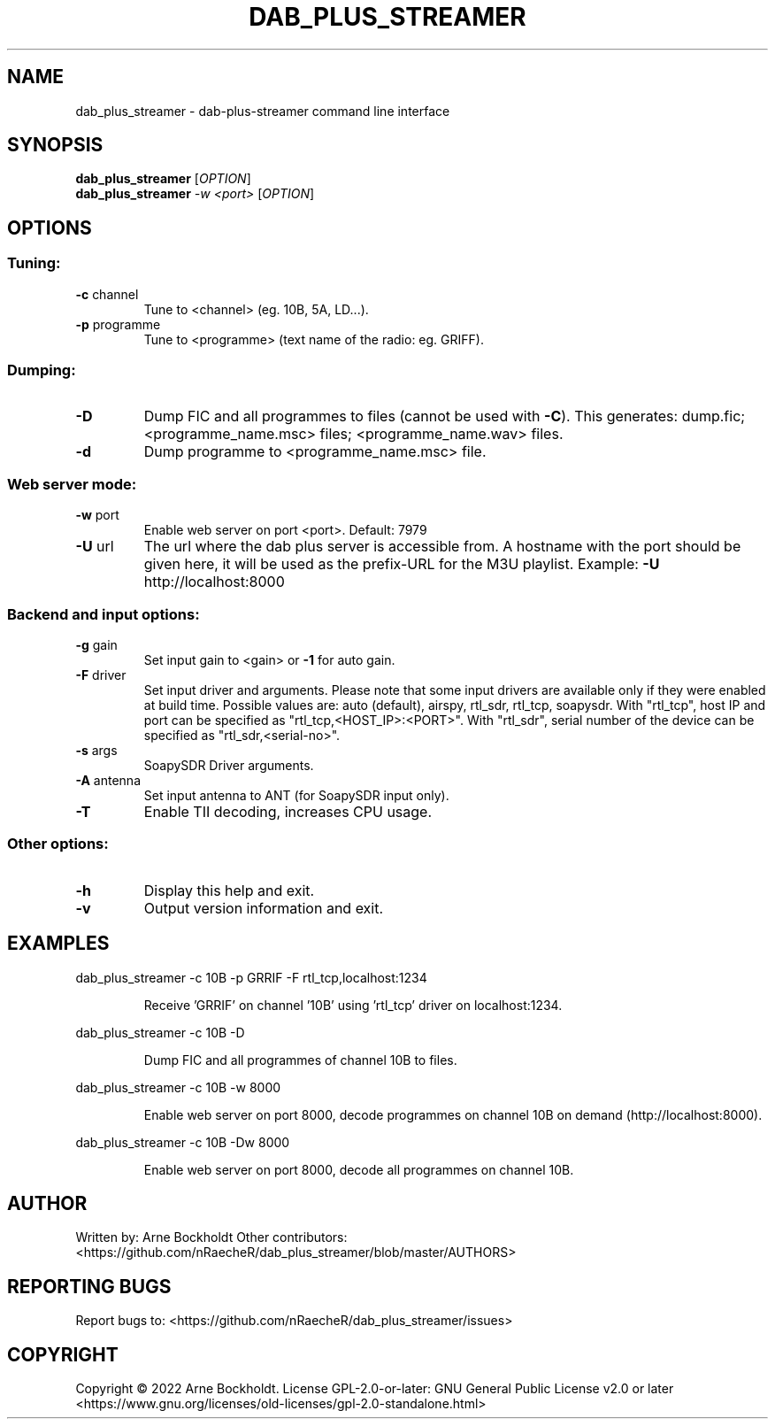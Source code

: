 .\" DO NOT MODIFY THIS FILE!  It was generated by help2man 1.48.4.
.TH DAB_PLUS_STREAMER "1" "February 2022" "dab_plus_streamer unknown" "User Commands"
.SH NAME
dab_plus_streamer \- dab-plus-streamer command line interface
.SH SYNOPSIS
.B dab_plus_streamer
[\fI\,OPTION\/\fR]
.br
.B dab_plus_streamer
\fI\,-w <port> \/\fR[\fI\,OPTION\/\fR]
.SH OPTIONS
.SS "Tuning:"
.TP
\fB\-c\fR channel
Tune to <channel> (eg. 10B, 5A, LD...).
.TP
\fB\-p\fR programme
Tune to <programme> (text name of the radio: eg. GRIFF).
.SS "Dumping:"
.TP
\fB\-D\fR
Dump FIC and all programmes to files (cannot be used with \fB\-C\fR).
This generates: dump.fic; <programme_name.msc> files;
<programme_name.wav> files.
.TP
\fB\-d\fR
Dump programme to <programme_name.msc> file.
.SS "Web server mode:"
.TP
\fB\-w\fR port
Enable web server on port <port>. Default: 7979
.TP
\fB\-U\fR url
The url where the dab plus server is accessible from.
A hostname with the port should be given here, it will be used
as the prefix\-URL for the M3U playlist.
Example: \fB\-U\fR http://localhost:8000
.SS "Backend and input options:"
.TP
\fB\-g\fR gain
Set input gain to <gain> or \fB\-1\fR for auto gain.
.TP
\fB\-F\fR driver
Set input driver and arguments.
Please note that some input drivers are available only if
they were enabled at build time.
Possible values are: auto (default), airspy, rtl_sdr,
rtl_tcp, soapysdr.
With "rtl_tcp", host IP and port can be specified as
"rtl_tcp,<HOST_IP>:<PORT>".
With "rtl_sdr", serial number of the device can be specified as
"rtl_sdr,<serial\-no>".
.TP
\fB\-s\fR args
SoapySDR Driver arguments.
.TP
\fB\-A\fR antenna
Set input antenna to ANT (for SoapySDR input only).
.TP
\fB\-T\fR
Enable TII decoding, increases CPU usage.
.SS "Other options:"
.TP
\fB\-h\fR
Display this help and exit.
.TP
\fB\-v\fR
Output version information and exit.
.SH EXAMPLES
dab_plus_streamer \-c 10B \-p GRRIF \-F rtl_tcp,localhost:1234
.IP
Receive 'GRRIF' on channel '10B' using 'rtl_tcp' driver on localhost:1234.
.PP
dab_plus_streamer \-c 10B \-D
.IP
Dump FIC and all programmes of channel 10B to files.
.PP
dab_plus_streamer \-c 10B \-w 8000
.IP
Enable web server on port 8000, decode programmes on channel 10B on demand
(http://localhost:8000).
.PP
dab_plus_streamer \-c 10B \-Dw 8000
.IP
Enable web server on port 8000, decode all programmes on channel 10B.
.SH AUTHOR
Written by: Arne Bockholdt
Other contributors: <https://github.com/nRaecheR/dab_plus_streamer/blob/master/AUTHORS>
.SH "REPORTING BUGS"
Report bugs to: <https://github.com/nRaecheR/dab_plus_streamer/issues>
.SH COPYRIGHT
Copyright \(co 2022 Arne Bockholdt.
License GPL\-2.0\-or\-later: GNU General Public License v2.0 or later
<https://www.gnu.org/licenses/old\-licenses/gpl\-2.0\-standalone.html>
